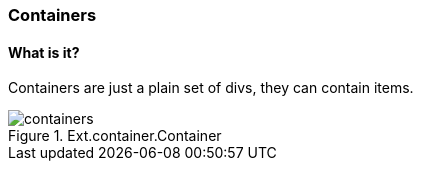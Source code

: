 === Containers

==== What is it?
Containers are just a plain set of divs, they can contain items.

.Ext.container.Container
image::resources/images/containers.png[scale="75"]


